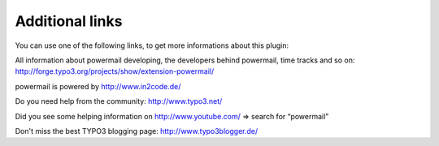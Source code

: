 ﻿.. include:: ../Includes.txt

.. _additionallinks:

Additional links
================

You can use one of the following links, to get more informations about
this plugin:

All information about powermail developing, the developers behind powermail, time tracks and so on:
http://forge.typo3.org/projects/show/extension-powermail/

powermail is powered by http://www.in2code.de/

Do you need help from the community: http://www.typo3.net/

Did you see some helping information on http://www.youtube.com/ => search for “powermail”

.. youtube:: tuhMiwEvhIs
  :width: 600px

Don't miss the best TYPO3 blogging page: http://www.typo3blogger.de/


